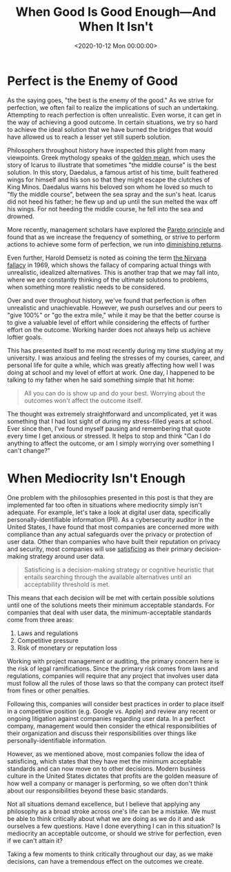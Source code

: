 #+date:        <2020-10-12 Mon 00:00:00>
#+title:       When Good Is Good Enough—And When It Isn't
#+description: Examination of decision-making principles relating to achieving sufficient quality levels, including trade-offs between perfection and adequacy in professional and operational contexts.
#+slug:        mediocrity
#+filetags:    :mediocrity:decision-making:philosophy:

* Perfect is the Enemy of Good

As the saying goes, "the best is the enemy of the good." As we strive for
perfection, we often fail to realize the implications of such an undertaking.
Attempting to reach perfection is often unrealistic. Even worse, it can get in
the way of achieving a good outcome. In certain situations, we try so hard to
achieve the ideal solution that we have burned the bridges that would have
allowed us to reach a lesser yet still superb solution.

Philosophers throughout history have inspected this plight from many viewpoints.
Greek mythology speaks of the [[https://en.wikipedia.org/wiki/Golden_mean_(philosophy)][golden mean]], which uses the story of Icarus to
illustrate that sometimes "the middle course" is the best solution. In this
story, Daedalus, a famous artist of his time, built feathered wings for himself
and his son so that they might escape the clutches of King Minos. Daedalus warns
his beloved son whom he loved so much to "fly the middle course", between the
sea spray and the sun's heat. Icarus did not heed his father; he flew up and up
until the sun melted the wax off his wings. For not heeding the middle course,
he fell into the sea and drowned.

More recently, management scholars have explored the [[https://en.wikipedia.org/wiki/Pareto_principle][Pareto principle]] and found
that as we increase the frequency of something, or strive to perform actions to
achieve some form of perfection, we run into [[https://en.wikipedia.org/wiki/Diminishing_returns][diminishing returns]].

Even further, Harold Demsetz is noted as coining the term [[https://en.wikipedia.org/wiki/Nirvana_fallacy][the Nirvana fallacy]] in
1969, which shows the fallacy of comparing actual things with unrealistic,
idealized alternatives. This is another trap that we may fall into, where we are
constantly thinking of the ultimate solutions to problems, when something more
realistic needs to be considered.

Over and over throughout history, we've found that perfection is often
unrealistic and unachievable. However, we push ourselves and our peers to "give
100%" or "go the extra mile," while it may be that the better course is to give
a valuable level of effort while considering the effects of further effort on
the outcome. Working harder does not always help us achieve loftier goals.

This has presented itself to me most recently during my time studying at my
university. I was anxious and feeling the stresses of my courses, career, and
personal life for quite a while, which was greatly affecting how well I was
doing at school and my level of effort at work. One day, I happened to be
talking to my father when he said something simple that hit home:

#+begin_quote
All you can do is show up and do your best. Worrying about the outcomes won't
affect the outcome itself.
#+end_quote

The thought was extremely straightforward and uncomplicated, yet it was
something that I had lost sight of during my stress-filled years at school. Ever
since then, I've found myself pausing and remembering that quote every time I
get anxious or stressed. It helps to stop and think "Can I do anything to affect
the outcome, or am I simply worrying over something I can't change?"

* When Mediocrity Isn't Enough

One problem with the philosophies presented in this post is that they are
implemented far too often in situations where mediocrity simply isn't adequate.
For example, let's take a look at digital user data, specifically
personally-identifiable information (PII). As a cybersecurity auditor in the
United States, I have found that most companies are concerned more with
compliance than any actual safeguards over the privacy or protection of user
data. Other than companies who have built their reputation on privacy and
security, most companies will use [[https://en.wikipedia.org/wiki/Satisficing][satisficing]] as their primary decision-making
strategy around user data.

#+begin_quote
Satisficing is a decision-making strategy or cognitive heuristic that entails
searching through the available alternatives until an acceptability threshold is
met.
#+end_quote

This means that each decision will be met with certain possible solutions until
one of the solutions meets their minimum acceptable standards. For companies
that deal with user data, the minimum-acceptable standards come from three
areas:

1. Laws and regulations
2. Competitive pressure
3. Risk of monetary or reputation loss

Working with project management or auditing, the primary concern here is the
risk of legal ramifications. Since the primary risk comes from laws and
regulations, companies will require that any project that involves user data
must follow all the rules of those laws so that the company can protect itself
from fines or other penalties.

Following this, companies will consider best practices in order to place itself
in a competitive position (e.g. Google vs. Apple) and review any recent or
ongoing litigation against companies regarding user data. In a perfect company,
management would then consider the ethical responsibilities of their
organization and discuss their responsibilities over things like
personally-identifiable information.

However, as we mentioned above, most companies follow the idea of satisficing,
which states that they have met the minimum acceptable standards and can now
move on to other decisions. Modern business culture in the United States
dictates that profits are the golden measure of how well a company or manager is
performing, so we often don't think about our responsibilities beyond these
basic standards.

Not all situations demand excellence, but I believe that applying any philosophy
as a broad stroke across one's life can be a mistake. We must be able to think
critically about what we are doing as we do it and ask ourselves a few
questions. Have I done everything I can in this situation? Is mediocrity an
acceptable outcome, or should we strive for perfection, even if we can't attain
it?

Taking a few moments to think critically throughout our day, as we make
decisions, can have a tremendous effect on the outcomes we create.
